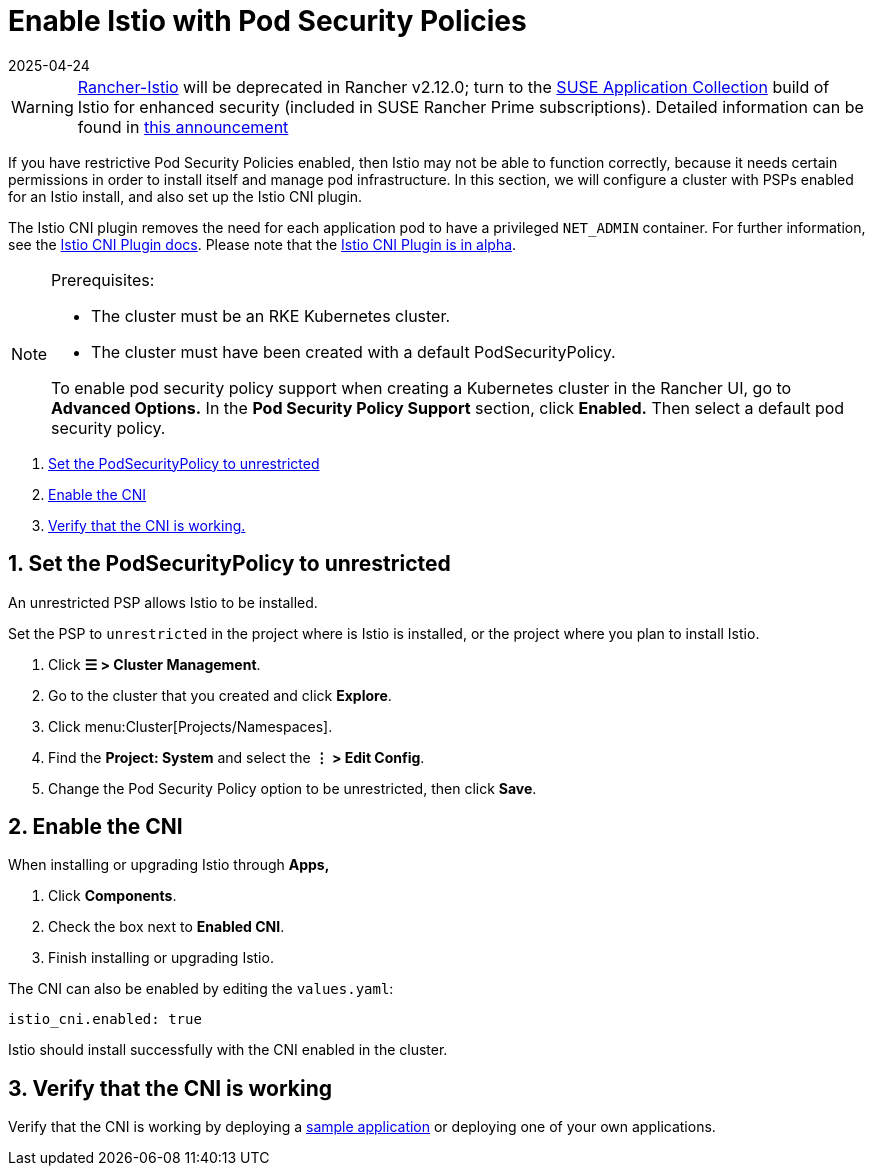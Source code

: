 = Enable Istio with Pod Security Policies
:revdate: 2025-04-24
:page-revdate: {revdate}

[WARNING]
====
https://github.com/rancher/charts/tree/release-v2.11/charts/rancher-istio[Rancher-Istio] will be deprecated in Rancher v2.12.0; turn to the https://apps.rancher.io[SUSE Application Collection] build of Istio for enhanced security (included in SUSE Rancher Prime subscriptions).
Detailed information can be found in https://forums.suse.com/t/deprecation-of-rancher-istio/45043[this announcement]
====

If you have restrictive Pod Security Policies enabled, then Istio may not be able to function correctly, because it needs certain permissions in order to install itself and manage pod infrastructure. In this section, we will configure a cluster with PSPs enabled for an Istio install, and also set up the Istio CNI plugin.

The Istio CNI plugin removes the need for each application pod to have a privileged `NET_ADMIN` container. For further information, see the https://istio.io/docs/setup/additional-setup/cni[Istio CNI Plugin docs]. Please note that the https://istio.io/about/feature-stages/[Istio CNI Plugin is in alpha].

[NOTE]
.Prerequisites:
====

* The cluster must be an RKE Kubernetes cluster.
* The cluster must have been created with a default PodSecurityPolicy.

To enable pod security policy support when creating a Kubernetes cluster in the Rancher UI, go to *Advanced Options.* In the *Pod Security Policy Support* section, click *Enabled.* Then select a default pod security policy.
====


. <<_1_set_the_podsecuritypolicy_to_unrestricted,Set the PodSecurityPolicy to unrestricted>>
. <<_2_enable_the_cni,Enable the CNI>>
. <<_3_verify_that_the_cni_is_working,Verify that the CNI is working.>>

== 1. Set the PodSecurityPolicy to unrestricted

An unrestricted PSP allows Istio to be installed.

Set the PSP to `unrestricted` in the project where is Istio is installed, or the project where you plan to install Istio.

. Click *☰ > Cluster Management*.
. Go to the cluster that you created and click *Explore*.
. Click menu:Cluster[Projects/Namespaces].
. Find the *Project: System* and select the *⋮ > Edit Config*.
. Change the Pod Security Policy option to be unrestricted, then click *Save*.

== 2. Enable the CNI

When installing or upgrading Istio through *Apps,*

. Click *Components*.
. Check the box next to *Enabled CNI*.
. Finish installing or upgrading Istio.

The CNI can also be enabled by editing the `values.yaml`:

----
istio_cni.enabled: true
----

Istio should install successfully with the CNI enabled in the cluster.

== 3. Verify that the CNI is working

Verify that the CNI is working by deploying a https://istio.io/latest/docs/examples/bookinfo/[sample application] or deploying one of your own applications.
